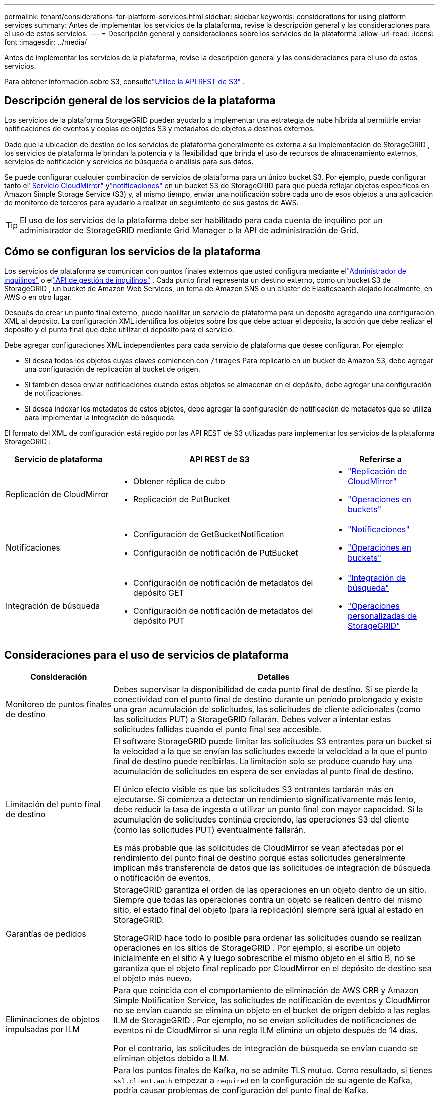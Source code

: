 ---
permalink: tenant/considerations-for-platform-services.html 
sidebar: sidebar 
keywords: considerations for using platform services 
summary: Antes de implementar los servicios de la plataforma, revise la descripción general y las consideraciones para el uso de estos servicios. 
---
= Descripción general y consideraciones sobre los servicios de la plataforma
:allow-uri-read: 
:icons: font
:imagesdir: ../media/


[role="lead"]
Antes de implementar los servicios de la plataforma, revise la descripción general y las consideraciones para el uso de estos servicios.

Para obtener información sobre S3, consultelink:../s3/index.html["Utilice la API REST de S3"] .



== Descripción general de los servicios de la plataforma

Los servicios de la plataforma StorageGRID pueden ayudarlo a implementar una estrategia de nube híbrida al permitirle enviar notificaciones de eventos y copias de objetos S3 y metadatos de objetos a destinos externos.

Dado que la ubicación de destino de los servicios de plataforma generalmente es externa a su implementación de StorageGRID , los servicios de plataforma le brindan la potencia y la flexibilidad que brinda el uso de recursos de almacenamiento externos, servicios de notificación y servicios de búsqueda o análisis para sus datos.

Se puede configurar cualquier combinación de servicios de plataforma para un único bucket S3.  Por ejemplo, puede configurar tanto ellink:../tenant/understanding-cloudmirror-replication-service.html["Servicio CloudMirror"] ylink:../tenant/understanding-notifications-for-buckets.html["notificaciones"] en un bucket S3 de StorageGRID para que pueda reflejar objetos específicos en Amazon Simple Storage Service (S3) y, al mismo tiempo, enviar una notificación sobre cada uno de esos objetos a una aplicación de monitoreo de terceros para ayudarlo a realizar un seguimiento de sus gastos de AWS.


TIP: El uso de los servicios de la plataforma debe ser habilitado para cada cuenta de inquilino por un administrador de StorageGRID mediante Grid Manager o la API de administración de Grid.



== Cómo se configuran los servicios de la plataforma

Los servicios de plataforma se comunican con puntos finales externos que usted configura mediante ellink:configuring-platform-services-endpoints.html["Administrador de inquilinos"] o ellink:understanding-tenant-management-api.html["API de gestión de inquilinos"] . Cada punto final representa un destino externo, como un bucket S3 de StorageGRID , un bucket de Amazon Web Services, un tema de Amazon SNS o un clúster de Elasticsearch alojado localmente, en AWS o en otro lugar.

Después de crear un punto final externo, puede habilitar un servicio de plataforma para un depósito agregando una configuración XML al depósito.  La configuración XML identifica los objetos sobre los que debe actuar el depósito, la acción que debe realizar el depósito y el punto final que debe utilizar el depósito para el servicio.

Debe agregar configuraciones XML independientes para cada servicio de plataforma que desee configurar. Por ejemplo:

* Si desea todos los objetos cuyas claves comiencen con `/images` Para replicarlo en un bucket de Amazon S3, debe agregar una configuración de replicación al bucket de origen.
* Si también desea enviar notificaciones cuando estos objetos se almacenan en el depósito, debe agregar una configuración de notificaciones.
* Si desea indexar los metadatos de estos objetos, debe agregar la configuración de notificación de metadatos que se utiliza para implementar la integración de búsqueda.


El formato del XML de configuración está regido por las API REST de S3 utilizadas para implementar los servicios de la plataforma StorageGRID :

[cols="1a,2a,1a"]
|===
| Servicio de plataforma | API REST de S3 | Referirse a 


 a| 
Replicación de CloudMirror
 a| 
* Obtener réplica de cubo
* Replicación de PutBucket

 a| 
* link:configuring-cloudmirror-replication.html["Replicación de CloudMirror"]
* link:../s3/operations-on-buckets.html["Operaciones en buckets"]




 a| 
Notificaciones
 a| 
* Configuración de GetBucketNotification
* Configuración de notificación de PutBucket

 a| 
* link:configuring-event-notifications.html["Notificaciones"]
* link:../s3/operations-on-buckets.html["Operaciones en buckets"]




 a| 
Integración de búsqueda
 a| 
* Configuración de notificación de metadatos del depósito GET
* Configuración de notificación de metadatos del depósito PUT

 a| 
* link:configuring-search-integration-service.html["Integración de búsqueda"]
* link:../s3/custom-operations-on-buckets.html["Operaciones personalizadas de StorageGRID"]


|===


== Consideraciones para el uso de servicios de plataforma

[cols="1a,3a"]
|===
| Consideración | Detalles 


 a| 
Monitoreo de puntos finales de destino
 a| 
Debes supervisar la disponibilidad de cada punto final de destino.  Si se pierde la conectividad con el punto final de destino durante un período prolongado y existe una gran acumulación de solicitudes, las solicitudes de cliente adicionales (como las solicitudes PUT) a StorageGRID fallarán.  Debes volver a intentar estas solicitudes fallidas cuando el punto final sea accesible.



 a| 
Limitación del punto final de destino
 a| 
El software StorageGRID puede limitar las solicitudes S3 entrantes para un bucket si la velocidad a la que se envían las solicitudes excede la velocidad a la que el punto final de destino puede recibirlas.  La limitación solo se produce cuando hay una acumulación de solicitudes en espera de ser enviadas al punto final de destino.

El único efecto visible es que las solicitudes S3 entrantes tardarán más en ejecutarse.  Si comienza a detectar un rendimiento significativamente más lento, debe reducir la tasa de ingesta o utilizar un punto final con mayor capacidad.  Si la acumulación de solicitudes continúa creciendo, las operaciones S3 del cliente (como las solicitudes PUT) eventualmente fallarán.

Es más probable que las solicitudes de CloudMirror se vean afectadas por el rendimiento del punto final de destino porque estas solicitudes generalmente implican más transferencia de datos que las solicitudes de integración de búsqueda o notificación de eventos.



 a| 
Garantías de pedidos
 a| 
StorageGRID garantiza el orden de las operaciones en un objeto dentro de un sitio.  Siempre que todas las operaciones contra un objeto se realicen dentro del mismo sitio, el estado final del objeto (para la replicación) siempre será igual al estado en StorageGRID.

StorageGRID hace todo lo posible para ordenar las solicitudes cuando se realizan operaciones en los sitios de StorageGRID .  Por ejemplo, si escribe un objeto inicialmente en el sitio A y luego sobrescribe el mismo objeto en el sitio B, no se garantiza que el objeto final replicado por CloudMirror en el depósito de destino sea el objeto más nuevo.



 a| 
Eliminaciones de objetos impulsadas por ILM
 a| 
Para que coincida con el comportamiento de eliminación de AWS CRR y Amazon Simple Notification Service, las solicitudes de notificación de eventos y CloudMirror no se envían cuando se elimina un objeto en el bucket de origen debido a las reglas ILM de StorageGRID .  Por ejemplo, no se envían solicitudes de notificaciones de eventos ni de CloudMirror si una regla ILM elimina un objeto después de 14 días.

Por el contrario, las solicitudes de integración de búsqueda se envían cuando se eliminan objetos debido a ILM.



 a| 
Uso de puntos finales de Kafka
 a| 
Para los puntos finales de Kafka, no se admite TLS mutuo. Como resultado, si tienes `ssl.client.auth` empezar a `required` en la configuración de su agente de Kafka, podría causar problemas de configuración del punto final de Kafka.

La autenticación de los puntos finales de Kafka utiliza los siguientes tipos de autenticación.  Estos tipos son diferentes de los que se utilizan para la autenticación de otros puntos finales, como Amazon SNS, y requieren credenciales de nombre de usuario y contraseña.

* SASL/LLANO
* SASL/SCRAM-SHA-256
* SASL/SCRAM-SHA-512


*Nota:* Las configuraciones del proxy de almacenamiento configuradas no se aplican a los puntos finales de los servicios de la plataforma Kafka.

|===


== Consideraciones para utilizar el servicio de replicación CloudMirror

[cols="1a,3a"]
|===
| Consideración | Detalles 


 a| 
Estado de replicación
 a| 
StorageGRID no es compatible con `x-amz-replication-status` encabezamiento.



 a| 
Tamaño del objeto
 a| 
El tamaño máximo de los objetos que el servicio de replicación CloudMirror puede replicar en un depósito de destino es de 5 TiB, que es el mismo que el tamaño máximo de objeto _compatible_.

*Nota*: El tamaño máximo _recomendado_ para una sola operación PutObject es 5 GiB (5.368.709.120 bytes).  Si tiene objetos de más de 5 GiB, utilice la carga multiparte en su lugar.



 a| 
Control de versiones de bucket e ID de versiones
 a| 
Si el depósito S3 de origen en StorageGRID tiene habilitada la gestión de versiones, también debe habilitarla para el depósito de destino.

Al utilizar versiones, tenga en cuenta que el orden de las versiones de los objetos en el depósito de destino es el máximo esfuerzo y no está garantizado por el servicio CloudMirror, debido a las limitaciones del protocolo S3.

*Nota*: Los ID de versión del depósito de origen en StorageGRID no están relacionados con los ID de versión del depósito de destino.



 a| 
Etiquetado de versiones de objetos
 a| 
El servicio CloudMirror no replica ninguna solicitud PutObjectTagging o DeleteObjectTagging que proporcione un ID de versión, debido a limitaciones en el protocolo S3.  Debido a que los ID de versión para el origen y el destino no están relacionados, no hay forma de garantizar que se replique una actualización de etiqueta a un ID de versión específico.

Por el contrario, el servicio CloudMirror replica solicitudes PutObjectTagging o DeleteObjectTagging que no especifican un ID de versión.  Estas solicitudes actualizan las etiquetas para la última clave (o la última versión si el depósito tiene versión).  Las ingestas normales con etiquetas (no actualizaciones de etiquetas) también se replican.



 a| 
Cargas multiparte y `ETag` valores
 a| 
Al reflejar objetos que se cargaron mediante una carga multiparte, el servicio CloudMirror no conserva las partes.  Como resultado, la `ETag` El valor del objeto reflejado será diferente al `ETag` valor del objeto original.



 a| 
Objetos cifrados con SSE-C (cifrado del lado del servidor con claves proporcionadas por el cliente)
 a| 
El servicio CloudMirror no admite objetos cifrados con SSE-C. Si intenta ingerir un objeto en el bucket de origen para la replicación de CloudMirror y la solicitud incluye los encabezados de solicitud SSE-C, la operación fallará.



 a| 
Cubo con bloqueo de objetos S3 habilitado
 a| 
La replicación no es compatible con los depósitos de origen o destino que tengan el bloqueo de objetos S3 habilitado.

|===
